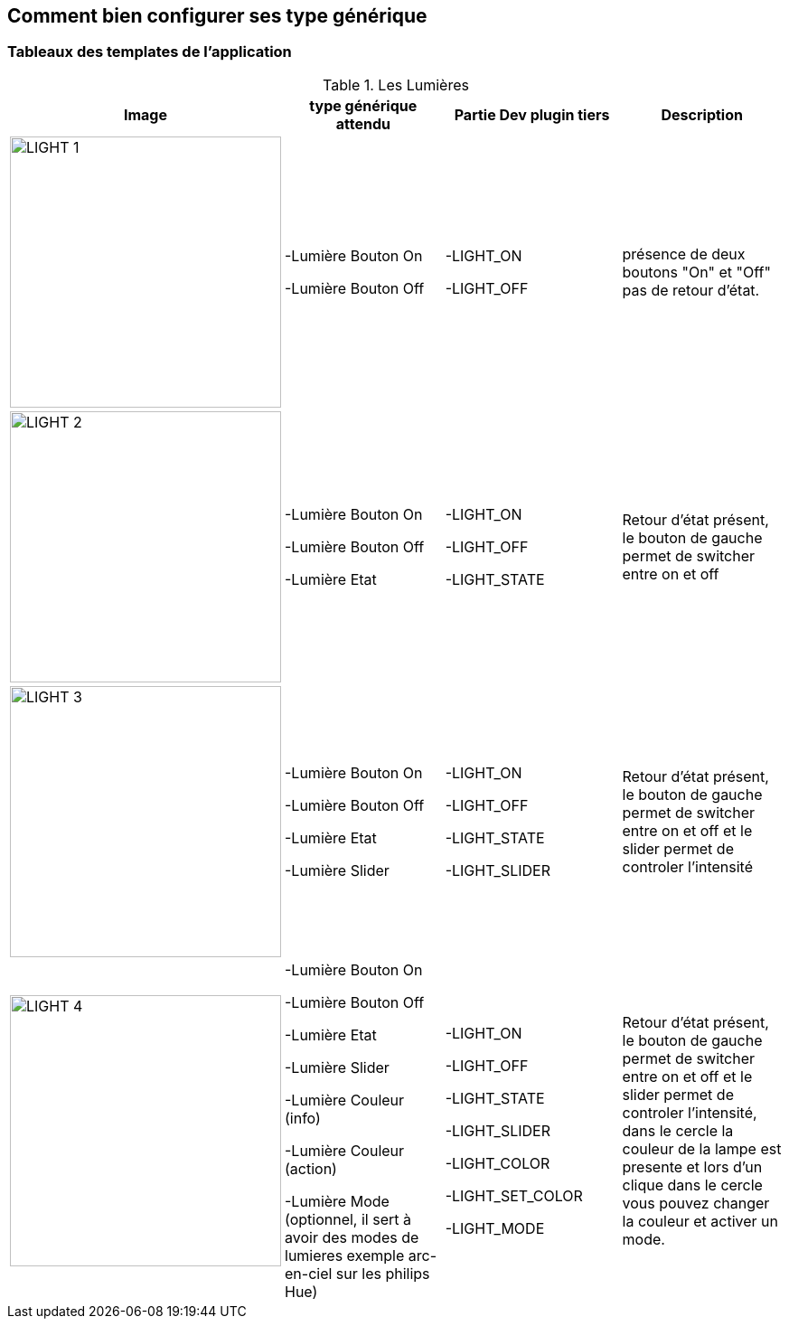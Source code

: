 == Comment bien configurer ses type générique

=== Tableaux des templates de l'application

.Les Lumières
[options="header"]
|=======================
|Image|type générique attendu|Partie Dev plugin tiers|Description
|image:../images/LIGHT_1.jpg[width=300,align="center"]|-Lumière Bouton On

-Lumière Bouton Off|-LIGHT_ON

-LIGHT_OFF|présence de deux boutons "On" et "Off" pas de retour d'état.
|image:../images/LIGHT_2.jpg[width=300,align="center"]|-Lumière Bouton On

-Lumière Bouton Off

-Lumière Etat|-LIGHT_ON

-LIGHT_OFF

-LIGHT_STATE|Retour d'état présent, le bouton de gauche permet de switcher entre on et off
|image:../images/LIGHT_3.jpg[width=300,align="center"]|-Lumière Bouton On

-Lumière Bouton Off

-Lumière Etat

-Lumière Slider|-LIGHT_ON

-LIGHT_OFF

-LIGHT_STATE

-LIGHT_SLIDER|Retour d'état présent, le bouton de gauche permet de switcher entre on et off et le slider permet de controler l'intensité
|image:../images/LIGHT_4.jpg[width=300,align="center"]|-Lumière Bouton On

-Lumière Bouton Off

-Lumière Etat

-Lumière Slider

-Lumière Couleur (info)

-Lumière Couleur (action)

-Lumière Mode (optionnel, il sert à avoir des modes de lumieres exemple arc-en-ciel sur les philips Hue)|-LIGHT_ON

-LIGHT_OFF

-LIGHT_STATE

-LIGHT_SLIDER

-LIGHT_COLOR

-LIGHT_SET_COLOR

-LIGHT_MODE|Retour d'état présent, le bouton de gauche permet de switcher entre on et off et le slider permet de controler l'intensité, dans le cercle la couleur de la lampe est presente et lors d'un clique dans le cercle vous pouvez changer la couleur et activer un mode.
|=======================
